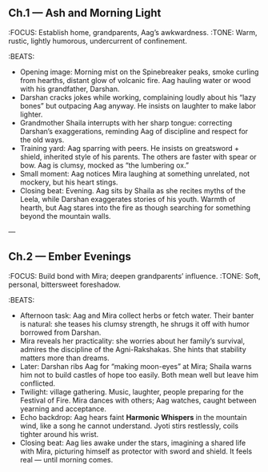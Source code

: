 ** Ch.1 — Ash and Morning Light
:FOCUS: Establish home, grandparents, Aag’s awkwardness.
:TONE: Warm, rustic, lightly humorous, undercurrent of confinement.
:BEATS:
- Opening image: Morning mist on the Spinebreaker peaks, smoke curling from hearths, distant glow of volcanic fire. Aag hauling water or wood with his grandfather, Darshan.
- Darshan cracks jokes while working, complaining loudly about his “lazy bones” but outpacing Aag anyway. He insists on laughter to make labor lighter.
- Grandmother Shaila interrupts with her sharp tongue: correcting Darshan’s exaggerations, reminding Aag of discipline and respect for the old ways.
- Training yard: Aag sparring with peers. He insists on greatsword + shield, inherited style of his parents. The others are faster with spear or bow. Aag is clumsy, mocked as “the lumbering ox.” 
- Small moment: Aag notices Mira laughing at something unrelated, not mockery, but his heart stings.
- Closing beat: Evening. Aag sits by Shaila as she recites myths of the Leela, while Darshan exaggerates stories of his youth. Warmth of hearth, but Aag stares into the fire as though searching for something beyond the mountain walls.

---

** Ch.2 — Ember Evenings
:FOCUS: Build bond with Mira; deepen grandparents’ influence.
:TONE: Soft, personal, bittersweet foreshadow.
:BEATS:
- Afternoon task: Aag and Mira collect herbs or fetch water. Their banter is natural: she teases his clumsy strength, he shrugs it off with humor borrowed from Darshan.
- Mira reveals her practicality: she worries about her family’s survival, admires the discipline of the Agni-Rakshakas. She hints that stability matters more than dreams.
- Later: Darshan ribs Aag for “making moon-eyes” at Mira; Shaila warns him not to build castles of hope too easily. Both mean well but leave him conflicted.
- Twilight: village gathering. Music, laughter, people preparing for the Festival of Fire. Mira dances with others; Aag watches, caught between yearning and acceptance.
- Echo backdrop: Aag hears faint **Harmonic Whispers** in the mountain wind, like a song he cannot understand. Jyoti stirs restlessly, coils tighter around his wrist.
- Closing beat: Aag lies awake under the stars, imagining a shared life with Mira, picturing himself as protector with sword and shield. It feels real — until morning comes.
